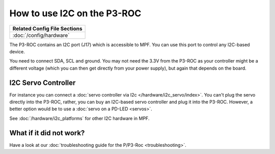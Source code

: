 How to use I2C on the P3-ROC
============================

+------------------------------------------------------------------------------+
| Related Config File Sections                                                 |
+==============================================================================+
| :doc:`/config/hardware`                                                      |
+------------------------------------------------------------------------------+

The P3-ROC contains an I2C port (J17) which is accessible to MPF. You can use
this port to control any I2C-based device.

.. image:: /hardware/images/multimorphic_p3_roc.png

You need to connect SDA, SCL and ground. You may not need the 3.3V from the
P3-ROC as your controller might be a different voltage (which you can then
get directly from your power supply), but again that depends on the board.


I2C Servo Controller
--------------------

For instance you can connect a :doc:`servo controller via I2c </hardware/i2c_servo/index>`.
You can't plug the servo directly into the P3-ROC, rather, you can buy an
I2C-based servo controller and plug it into the P3-ROC.
However, a better option would be to use a :doc:`servo on a PD-LED <servos>`.

See :doc:`/hardware/i2c_platforms` for other I2C hardware in MPF.

What if it did not work?
------------------------

Have a look at our
:doc:`troubleshooting guide for the P/P3-Roc <troubleshooting>`.
